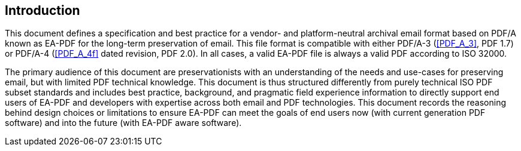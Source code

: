 == Introduction

This document defines a specification and best practice for a vendor- and
platform-neutral archival email format based on PDF/A known as EA-PDF for the
long-term preservation of email. This file format is compatible with either
PDF/A-3 (<<PDF_A_3>>, PDF 1.7) or PDF/A-4 (<<PDF_A_4f>> dated revision, PDF
2.0). In all cases, a valid EA-PDF file is always a valid PDF according to ISO
32000.

The primary audience of this document are preservationists with an understanding
of the needs and use-cases for preserving email, but with limited PDF technical
knowledge. This document is thus structured differently from purely technical
ISO PDF subset standards and includes best practice, background, and pragmatic
field experience information to directly support end users of EA-PDF and
developers with expertise across both email and PDF technologies. This document
records the reasoning behind design choices or limitations to ensure EA-PDF can
meet the goals of end users now (with current generation PDF software) and into
the future (with EA-PDF aware software).
